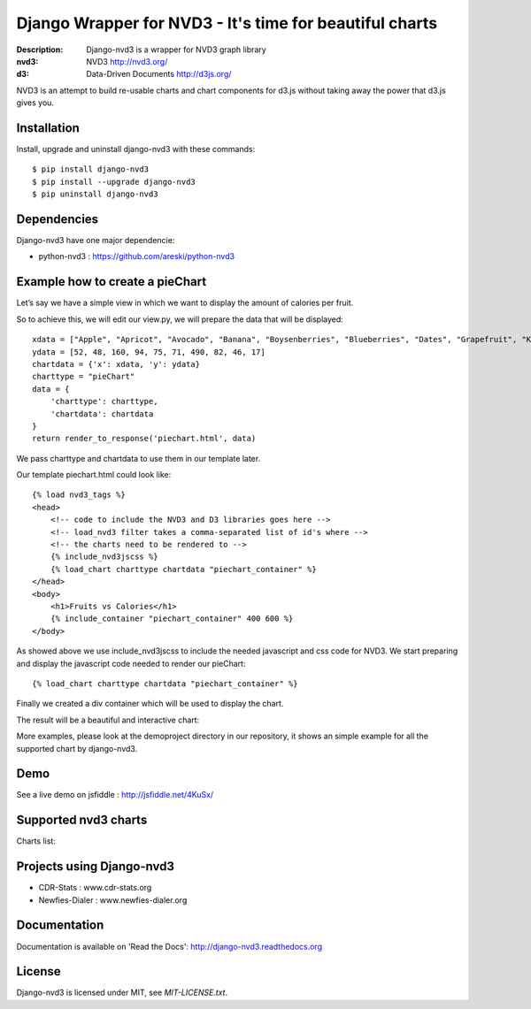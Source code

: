Django Wrapper for NVD3 - It's time for beautiful charts
========================================================

:Description: Django-nvd3 is a wrapper for NVD3 graph library
:nvd3: NVD3 http://nvd3.org/
:d3: Data-Driven Documents http://d3js.org/


NVD3 is an attempt to build re-usable charts and chart components
for d3.js without taking away the power that d3.js gives you.


.. image:: https://www.travis-ci.org/areski/django-nvd3.png?branch=master

|endorse|

.. |endorse| image:: https://api.coderwall.com/areski/endorsecount.png
    :target: https://coderwall.com/areski


Installation
------------

Install, upgrade and uninstall django-nvd3 with these commands::

    $ pip install django-nvd3
    $ pip install --upgrade django-nvd3
    $ pip uninstall django-nvd3


Dependencies
------------

Django-nvd3 have one major dependencie:

* python-nvd3 : https://github.com/areski/python-nvd3


Example how to create a pieChart
--------------------------------

Let’s say we have a simple view in which we want to display the amount of calories per fruit.

So to achieve this, we will edit our view.py, we will prepare the data that will be displayed::

    xdata = ["Apple", "Apricot", "Avocado", "Banana", "Boysenberries", "Blueberries", "Dates", "Grapefruit", "Kiwi", "Lemon"]
    ydata = [52, 48, 160, 94, 75, 71, 490, 82, 46, 17]
    chartdata = {'x': xdata, 'y': ydata}
    charttype = "pieChart"
    data = {
        'charttype': charttype,
        'chartdata': chartdata
    }
    return render_to_response('piechart.html', data)


We pass charttype and chartdata to use them in our template later.

Our template piechart.html could look like::

    {% load nvd3_tags %}
    <head>
        <!-- code to include the NVD3 and D3 libraries goes here -->
        <!-- load_nvd3 filter takes a comma-separated list of id's where -->
        <!-- the charts need to be rendered to -->
        {% include_nvd3jscss %}
        {% load_chart charttype chartdata "piechart_container" %}
    </head>
    <body>
        <h1>Fruits vs Calories</h1>
        {% include_container "piechart_container" 400 600 %}
    </body>

As showed above we use include_nvd3jscss to include the needed javascript and css code for NVD3.
We start preparing and display the javascript code needed to render our pieChart::

    {% load_chart charttype chartdata "piechart_container" %}

Finally we created a div container which will be used to display the chart.


The result will be a beautiful and interactive chart:

.. image:: https://raw.github.com/areski/django-nvd3/master/docs/source/_static/screenshot/piechart_fruits_vs_calories.png


More examples, please look at the demoproject directory in our repository, it shows an simple example for all the supported
chart by django-nvd3.


Demo
----

See a live demo on jsfiddle : http://jsfiddle.net/4KuSx/


Supported nvd3 charts
---------------------

Charts list:

.. image:: https://raw.github.com/areski/django-nvd3/master/docs/source/_static/screenshot/lineWithFocusChart.png

.. image:: https://raw.github.com/areski/django-nvd3/master/docs/source/_static/screenshot/lineChart.png

.. image:: https://raw.github.com/areski/django-nvd3/master/docs/source/_static/screenshot/multiBarChart.png

.. image:: https://raw.github.com/areski/django-nvd3/master/docs/source/_static/screenshot/pieChart.png

.. image:: https://raw.github.com/areski/django-nvd3/master/docs/source/_static/screenshot/stackedAreaChart.png

.. image:: https://raw.github.com/areski/django-nvd3/master/docs/source/_static/screenshot/multiBarHorizontalChart.png

.. image:: https://raw.github.com/areski/django-nvd3/master/docs/source/_static/screenshot/linePlusBarChart.png

.. image:: https://raw.github.com/areski/django-nvd3/master/docs/source/_static/screenshot/cumulativeLineChart.png

.. image:: https://raw.github.com/areski/django-nvd3/master/docs/source/_static/screenshot/discreteBarChart.png

.. image:: https://raw.github.com/areski/django-nvd3/master/docs/source/_static/screenshot/scatterChart.png


Projects using Django-nvd3
--------------------------

* CDR-Stats : www.cdr-stats.org
* Newfies-Dialer : www.newfies-dialer.org


Documentation
-------------

Documentation is available on 'Read the Docs':
http://django-nvd3.readthedocs.org


License
-------

Django-nvd3 is licensed under MIT, see `MIT-LICENSE.txt`.
